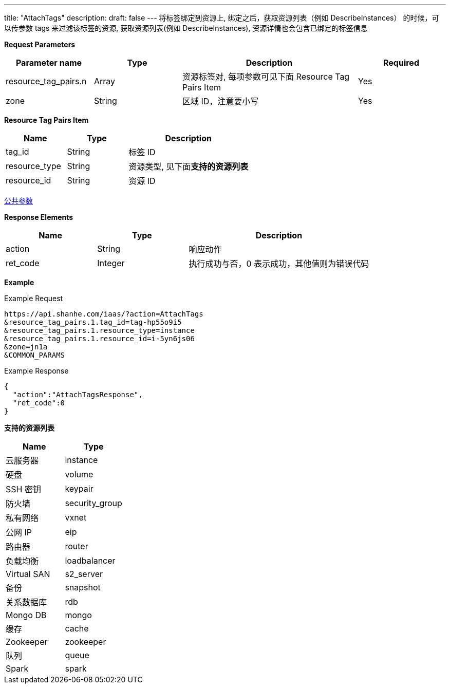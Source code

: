 ---
title: "AttachTags"
description: 
draft: false
---
将标签绑定到资源上, 绑定之后，获取资源列表（例如 DescribeInstances） 的时候，可以传参数 tags 来过滤该标签的资源, 获取资源列表(例如 DescribeInstances), 资源详情也会包含已绑定的标签信息

*Request Parameters*

[option="header",cols="1,1,2,1"]
|===
| Parameter name | Type | Description | Required

| resource_tag_pairs.n
| Array
| 资源标签对, 每项参数可见下面 Resource Tag Pairs Item
| Yes

| zone
| String
| 区域 ID，注意要小写
| Yes
|===

*Resource Tag Pairs Item*

[option="header",cols="1,1,2"]
|===
| Name | Type | Description

| tag_id
| String
| 标签 ID

| resource_type
| String
| 资源类型, 见下面**支持的资源列表**

| resource_id
| String
| 资源 ID
|===

link:../../../parameters/[公共参数]

*Response Elements*

[option="header",cols="1,1,2"]
|===
| Name | Type | Description

| action
| String
| 响应动作

| ret_code
| Integer
| 执行成功与否，0 表示成功，其他值则为错误代码
|===

*Example*

Example Request

----
https://api.shanhe.com/iaas/?action=AttachTags
&resource_tag_pairs.1.tag_id=tag-hp55o9i5
&resource_tag_pairs.1.resource_type=instance
&resource_tag_pairs.1.resource_id=i-5yn6js06
&zone=jn1a
&COMMON_PARAMS
----

Example Response

----
{
  "action":"AttachTagsResponse",
  "ret_code":0
}
----

*支持的资源列表*

[option="header",cols="1,1"]
|===
| Name | Type

| 云服务器
| instance

| 硬盘
| volume

| SSH 密钥
| keypair

| 防火墙
| security_group

| 私有网络
| vxnet

| 公网 IP
| eip

| 路由器
| router

| 负载均衡
| loadbalancer

| Virtual SAN
| s2_server

| 备份
| snapshot

| 关系数据库
| rdb

| Mongo DB
| mongo

| 缓存
| cache

| Zookeeper
| zookeeper

| 队列
| queue

| Spark
| spark
|===
